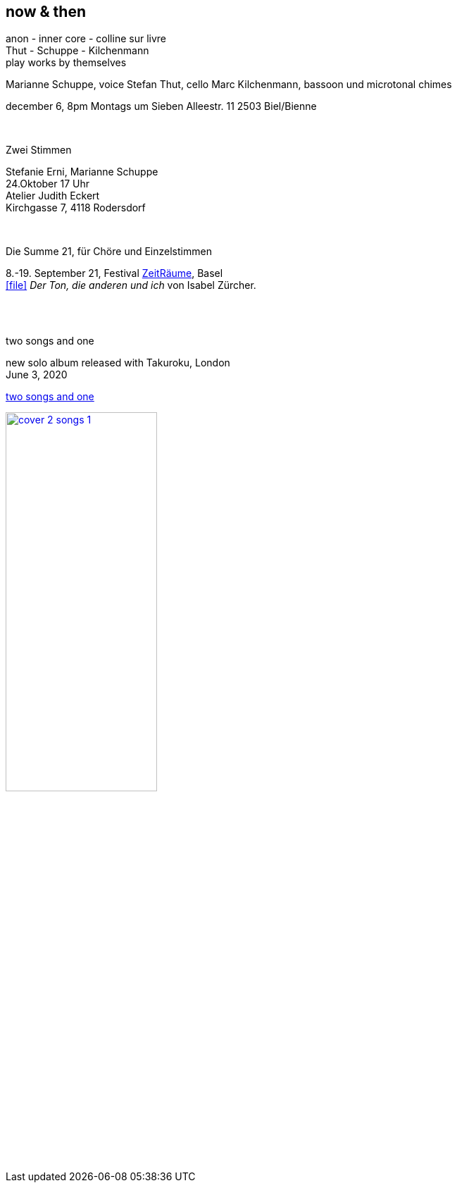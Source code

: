 
== now & then

[%hardbreaks]
anon - inner core - colline sur livre
Thut - Schuppe - Kilchenmann
play works by themselves

Marianne Schuppe, voice
Stefan Thut, cello
Marc Kilchenmann, bassoon und microtonal chimes

december 6, 8pm
Montags um Sieben
Alleestr. 11
2503 Biel/Bienne

{sp} +

[%hardbreaks]
.Zwei Stimmen
Stefanie Erni, Marianne Schuppe
24.Oktober  17 Uhr
Atelier Judith Eckert
Kirchgasse 7, 4118 Rodersdorf

{sp} +

[%hardbreaks]
.Die Summe 21, für Chöre und Einzelstimmen
8.-19. September 21, Festival https://zeitraeumebasel.com/die-summe-21[ZeitRäume], Basel
icon:file[link=pdf/Summe.pdf] _Der Ton, die anderen und ich_ von Isabel Zürcher.


{sp} +
{sp} +

[%hardbreaks]
.two songs and one
new solo album released with Takuroku, London
June 3, 2020

https://www.cafeoto.co.uk/shop/marianne-schuppe-two-songs-and-one/[two songs and one]

image::news/cover-2-songs-1.jpg[width=50%,link=images/news/cover-2-songs-1.jpg]
